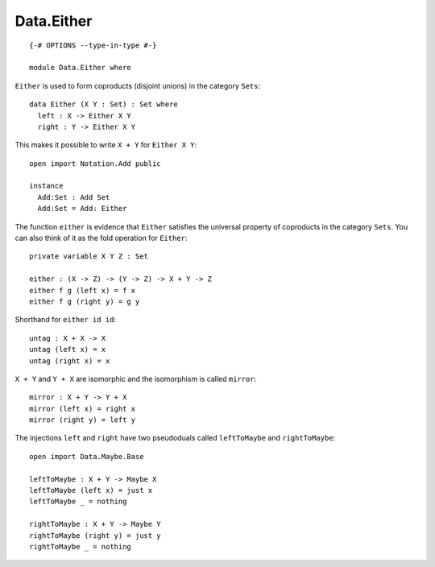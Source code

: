 ***********
Data.Either
***********
::

  {-# OPTIONS --type-in-type #-}

  module Data.Either where

``Either`` is used to form coproducts (disjoint unions) in the category ``Sets``::

  data Either (X Y : Set) : Set where
    left : X -> Either X Y
    right : Y -> Either X Y

This makes it possible to write ``X + Y`` for ``Either X Y``::

  open import Notation.Add public

  instance
    Add:Set : Add Set
    Add:Set = Add: Either

The function ``either`` is evidence that ``Either`` satisfies the universal
property of coproducts in the category ``Sets``. You can also think of it as
the fold operation for ``Either``::

  private variable X Y Z : Set

  either : (X -> Z) -> (Y -> Z) -> X + Y -> Z
  either f g (left x) = f x
  either f g (right y) = g y

Shorthand for ``either id id``::

  untag : X + X -> X
  untag (left x) = x
  untag (right x) = x

``X + Y`` and ``Y + X`` are isomorphic and the isomorphism is called ``mirror``::

  mirror : X + Y -> Y + X
  mirror (left x) = right x
  mirror (right y) = left y

The injections ``left`` and ``right`` have two pseudoduals called ``leftToMaybe`` and ``rightToMaybe``::

  open import Data.Maybe.Base

  leftToMaybe : X + Y -> Maybe X
  leftToMaybe (left x) = just x
  leftToMaybe _ = nothing

  rightToMaybe : X + Y -> Maybe Y
  rightToMaybe (right y) = just y
  rightToMaybe _ = nothing
